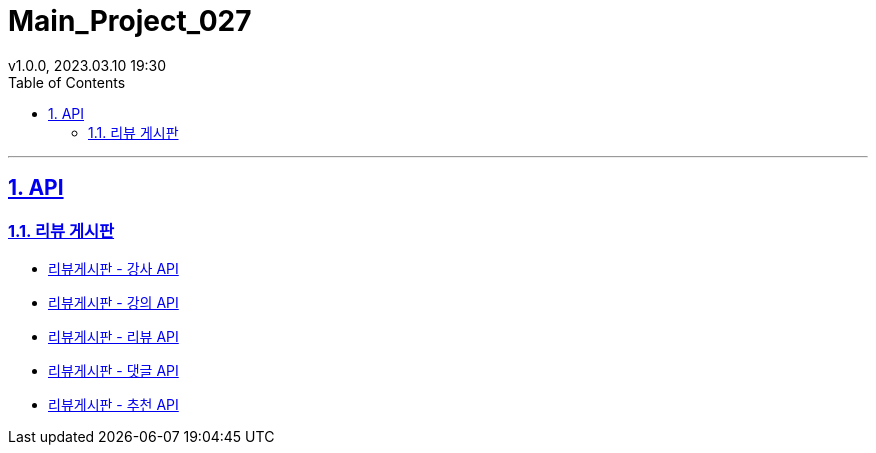 = Main_Project_027
:sectnums:
:toc: left
:toclevels: 4
:toc-title: Table of Contents
:source-highlighter: highlightjs
:sectlinks:
:pdf-fontsdir: src/asciidoc/fonts
v1.0.0, 2023.03.10 19:30

'''
== API
=== 리뷰 게시판
* link:review-board-teacher.html[리뷰게시판 - 강사 API]
* link:review-board-lecture.html[리뷰게시판 - 강의 API]
* link:review-board-review[리뷰게시판 - 리뷰 API]
* link:review-board-comment.html[리뷰게시판 - 댓글 API]
* link:review-board-vote.html[리뷰게시판 - 추천 API]